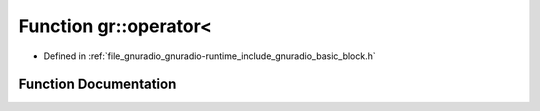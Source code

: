 .. _exhale_function_namespacegr_1a770c4f4388aa767e82909c75d4500dfd:

Function gr::operator<
======================

- Defined in :ref:`file_gnuradio_gnuradio-runtime_include_gnuradio_basic_block.h`


Function Documentation
----------------------


.. doxygenfunction:: gr::operator<(basic_block_sptr, basic_block_sptr)
   :project: gnuradio
